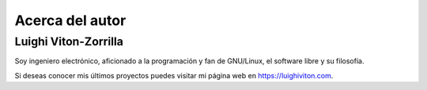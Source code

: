 Acerca del autor
================

Luighi Viton-Zorrilla
---------------------

Soy ingeniero electrónico, aficionado a la programación y fan de GNU/Linux, el software libre y su filosofía.

Si deseas conocer mis últimos proyectos puedes visitar mi página web en https://luighiviton.com.
